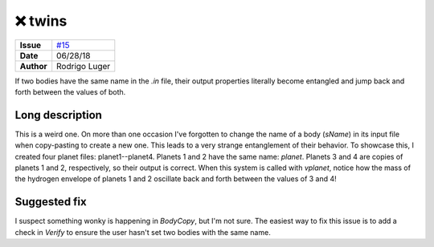 ❌ twins
=========

===================   ============
**Issue**             `#15 <https://github.com/VirtualPlanetaryLaboratory/vplanet-private/issues/15>`_
**Date**              06/28/18
**Author**            Rodrigo Luger
===================   ============

If two bodies have the same name in the `.in` file, their output properties
literally become entangled and jump back and forth between the values of both.


Long description
----------------

This is a weird one. On more than one occasion I've forgotten to change
the name of a body (`sName`) in its input file when copy-pasting to create a new one. This leads
to a very strange entanglement of their behavior. To showcase this, I created four planet files:
planet1--planet4. Planets 1 and 2 have the same name: `planet`. Planets 3 and 4 are copies
of planets 1 and 2, respectively, so their output is correct. When this system is called with
`vplanet`, notice how the mass of the hydrogen envelope of planets 1 and 2 oscillate back and forth
between the values of 3 and 4!


Suggested fix
-------------

I suspect something wonky is happening in `BodyCopy`, but I'm not sure. The easiest
way to fix this issue is to add a check in `Verify` to ensure the user hasn't set two bodies with the
same name.
